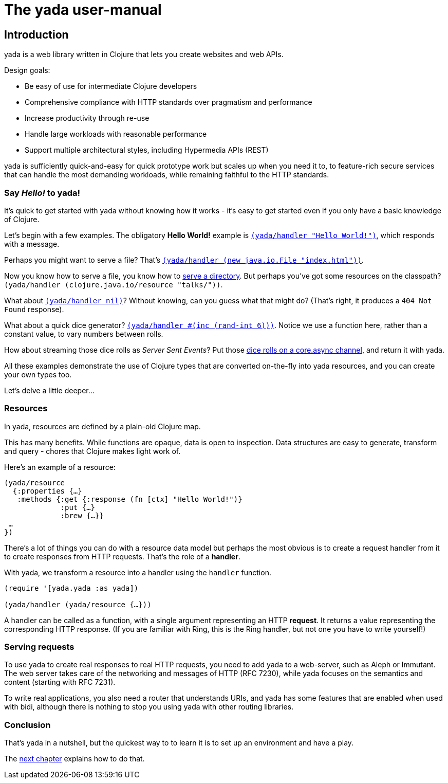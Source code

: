 The yada user-manual
====================
:doctype: book
:description: A user manual explaining yada, an HTTP library for Clojure from JUXT.
:source-highlighter: coderay
:coderay-css: class
:icons: font

[[introduction]]
== Introduction

[yada]#yada# is a web library written in Clojure that lets you create websites
and web APIs.

Design goals:

- Be easy of use for intermediate Clojure developers
- Comprehensive compliance with HTTP standards over pragmatism and performance
- Increase productivity through re-use
- Handle large workloads with reasonable performance
- Support multiple architectural styles, including Hypermedia APIs (REST)

[yada]#yada# is sufficiently quick-and-easy for quick prototype work but scales up
when you need it to, to feature-rich secure services that can handle the
most demanding workloads, while remaining faithful to the HTTP
standards.

=== Say 'Hello!' to [yada]#yada#!

It's quick to get started with [yada]#yada# without knowing how it works - it's easy to get started even if you only have a basic knowledge of Clojure.

Let's begin with a few examples. The obligatory *Hello World!* example is link:intro-examples/hello[`(yada/handler "Hello World!")`], which responds with a message.

Perhaps you might want to serve a file? That's
link:intro-examples/index.html[`(yada/handler (new java.io.File "index.html"))`].

Now you know how to serve a file, you know how to link:intro-examples/dir/[serve a directory]. But perhaps you've got some resources on the classpath?
`(yada/handler (clojure.java.io/resource
"talks/"))`.

What about link:intro-examples/nil[`(yada/handler nil)`]? Without knowing, can you guess what that might do? (That's right, it produces a `404 Not Found` response).

What about a quick dice generator? link:intro-examples/dice[`(yada/handler #(inc (rand-int 6)))`].
Notice we use a function here, rather than a constant value, to vary numbers between rolls.

How about streaming those dice rolls as 'Server Sent Events'? Put those
link:intro-examples/sse-dice[dice rolls on a core.async channel], and return it with [yada]#yada#.

All these examples demonstrate the use of Clojure types that are
converted on-the-fly into [yada]#yada# resources, and you can create your own
types too.

Let's delve a little deeper…

=== Resources

In [yada]#yada#, resources are defined by a plain-old Clojure map.

This has many benefits. While functions are opaque, data is open to
inspection. Data structures are easy to generate, transform and query -
chores that Clojure makes light work of.

Here's an example of a resource:

[source,clojure]
----
(yada/resource
  {:properties {…}
   :methods {:get {:response (fn [ctx] "Hello World!")}
             :put {…}
             :brew {…}}
 …
})
----

There's a lot of things you can do with a resource data model but perhaps the most obvious is to create a request handler from it to create responses from HTTP requests. That's the role of a **handler**.

With [yada]#yada#, we transform a resource into a handler using the `handler` function.

[source,clojure]
----
(require '[yada.yada :as yada])

(yada/handler (yada/resource {…}))
----

A handler can be called as a function, with a single argument representing an HTTP **request**. It returns a value representing the corresponding HTTP response. (If you are familiar with Ring, this is the Ring handler, but not one you have to write yourself!)

=== Serving requests

To use [yada]#yada# to create real responses to real HTTP requests, you need to add [yada]#yada# to a web-server, such as Aleph or Immutant. The web server takes care of the networking and messages of HTTP (RFC 7230), while [yada]#yada# focuses on the semantics and content (starting with RFC 7231).

To write real applications, you also need a router that understands URIs, and [yada]#yada# has some features that are enabled when used with bidi, although there is nothing to stop you using [yada]#yada# with other routing libraries.

=== Conclusion

That's [yada]#yada# in a nutshell, but the quickest way to to learn it is to set up an environment and have a play.

The link:{next}[next chapter] explains how to do that.
